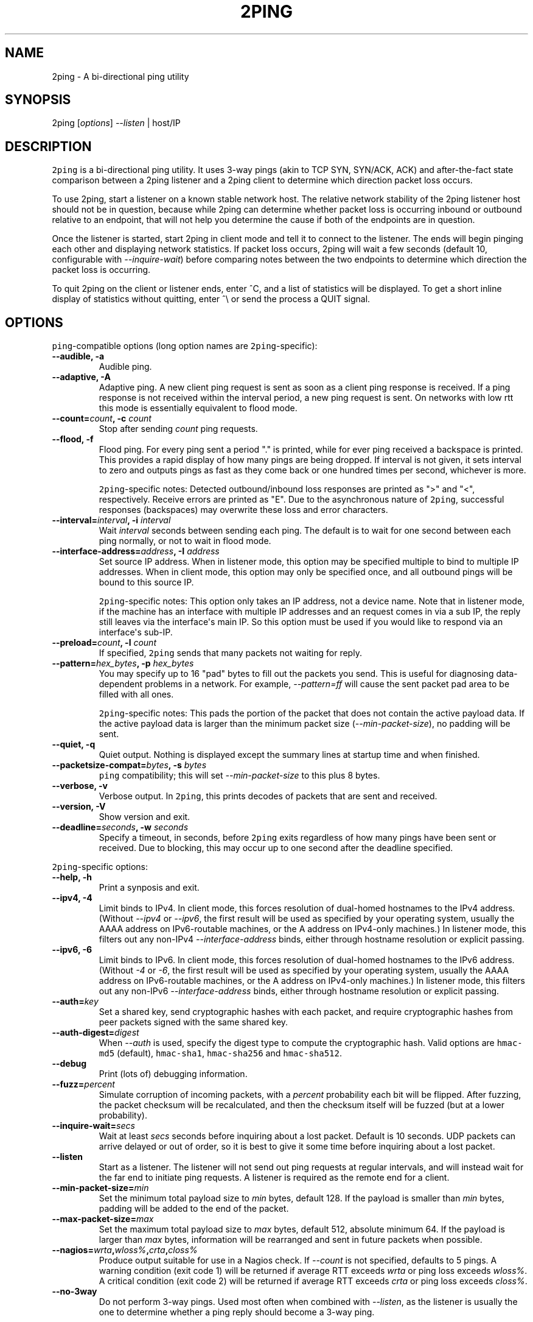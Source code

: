 .\" Automatically generated by Pandoc 1.17.2
.\"
.TH "2PING" "1" "" "" "2ping"
.hy
.SH NAME
.PP
2ping \- A bi\-directional ping utility
.SH SYNOPSIS
.PP
2ping [\f[I]options\f[]] \f[I]\-\-listen\f[] | host/IP
.SH DESCRIPTION
.PP
\f[C]2ping\f[] is a bi\-directional ping utility.
It uses 3\-way pings (akin to TCP SYN, SYN/ACK, ACK) and
after\-the\-fact state comparison between a 2ping listener and a 2ping
client to determine which direction packet loss occurs.
.PP
To use 2ping, start a listener on a known stable network host.
The relative network stability of the 2ping listener host should not be
in question, because while 2ping can determine whether packet loss is
occurring inbound or outbound relative to an endpoint, that will not
help you determine the cause if both of the endpoints are in question.
.PP
Once the listener is started, start 2ping in client mode and tell it to
connect to the listener.
The ends will begin pinging each other and displaying network
statistics.
If packet loss occurs, 2ping will wait a few seconds (default 10,
configurable with \f[I]\-\-inquire\-wait\f[]) before comparing notes
between the two endpoints to determine which direction the packet loss
is occurring.
.PP
To quit 2ping on the client or listener ends, enter ^C, and a list of
statistics will be displayed.
To get a short inline display of statistics without quitting, enter ^\\
or send the process a QUIT signal.
.SH OPTIONS
.PP
\f[C]ping\f[]\-compatible options (long option names are
\f[C]2ping\f[]\-specific):
.TP
.B \-\-audible, \-a
Audible ping.
.RS
.RE
.TP
.B \-\-adaptive, \-A
Adaptive ping.
A new client ping request is sent as soon as a client ping response is
received.
If a ping response is not received within the interval period, a new
ping request is sent.
On networks with low rtt this mode is essentially equivalent to flood
mode.
.RS
.RE
.TP
.B \-\-count=\f[I]count\f[], \-c \f[I]count\f[]
Stop after sending \f[I]count\f[] ping requests.
.RS
.RE
.TP
.B \-\-flood, \-f
Flood ping.
For every ping sent a period "." is printed, while for ever ping
received a backspace is printed.
This provides a rapid display of how many pings are being dropped.
If interval is not given, it sets interval to zero and outputs pings as
fast as they come back or one hundred times per second, whichever is
more.
.RS
.PP
\f[C]2ping\f[]\-specific notes: Detected outbound/inbound loss responses
are printed as ">" and "<", respectively.
Receive errors are printed as "E".
Due to the asynchronous nature of \f[C]2ping\f[], successful responses
(backspaces) may overwrite these loss and error characters.
.RE
.TP
.B \-\-interval=\f[I]interval\f[], \-i \f[I]interval\f[]
Wait \f[I]interval\f[] seconds between sending each ping.
The default is to wait for one second between each ping normally, or not
to wait in flood mode.
.RS
.RE
.TP
.B \-\-interface\-address=\f[I]address\f[], \-I \f[I]address\f[]
Set source IP address.
When in listener mode, this option may be specified multiple to bind to
multiple IP addresses.
When in client mode, this option may only be specified once, and all
outbound pings will be bound to this source IP.
.RS
.PP
\f[C]2ping\f[]\-specific notes: This option only takes an IP address,
not a device name.
Note that in listener mode, if the machine has an interface with
multiple IP addresses and an request comes in via a sub IP, the reply
still leaves via the interface\[aq]s main IP.
So this option must be used if you would like to respond via an
interface\[aq]s sub\-IP.
.RE
.TP
.B \-\-preload=\f[I]count\f[], \-l \f[I]count\f[]
If specified, \f[C]2ping\f[] sends that many packets not waiting for
reply.
.RS
.RE
.TP
.B \-\-pattern=\f[I]hex_bytes\f[], \-p \f[I]hex_bytes\f[]
You may specify up to 16 "pad" bytes to fill out the packets you send.
This is useful for diagnosing data\-dependent problems in a network.
For example, \f[I]\-\-pattern=ff\f[] will cause the sent packet pad area
to be filled with all ones.
.RS
.PP
\f[C]2ping\f[]\-specific notes: This pads the portion of the packet that
does not contain the active payload data.
If the active payload data is larger than the minimum packet size
(\f[I]\-\-min\-packet\-size\f[]), no padding will be sent.
.RE
.TP
.B \-\-quiet, \-q
Quiet output.
Nothing is displayed except the summary lines at startup time and when
finished.
.RS
.RE
.TP
.B \-\-packetsize\-compat=\f[I]bytes\f[], \-s \f[I]bytes\f[]
\f[C]ping\f[] compatibility; this will set
\f[I]\-\-min\-packet\-size\f[] to this plus 8 bytes.
.RS
.RE
.TP
.B \-\-verbose, \-v
Verbose output.
In \f[C]2ping\f[], this prints decodes of packets that are sent and
received.
.RS
.RE
.TP
.B \-\-version, \-V
Show version and exit.
.RS
.RE
.TP
.B \-\-deadline=\f[I]seconds\f[], \-w \f[I]seconds\f[]
Specify a timeout, in seconds, before \f[C]2ping\f[] exits regardless of
how many pings have been sent or received.
Due to blocking, this may occur up to one second after the deadline
specified.
.RS
.RE
.PP
\f[C]2ping\f[]\-specific options:
.TP
.B \-\-help, \-h
Print a synposis and exit.
.RS
.RE
.TP
.B \-\-ipv4, \-4
Limit binds to IPv4.
In client mode, this forces resolution of dual\-homed hostnames to the
IPv4 address.
(Without \f[I]\-\-ipv4\f[] or \f[I]\-\-ipv6\f[], the first result will
be used as specified by your operating system, usually the AAAA address
on IPv6\-routable machines, or the A address on IPv4\-only machines.) In
listener mode, this filters out any non\-IPv4
\f[I]\-\-interface\-address\f[] binds, either through hostname
resolution or explicit passing.
.RS
.RE
.TP
.B \-\-ipv6, \-6
Limit binds to IPv6.
In client mode, this forces resolution of dual\-homed hostnames to the
IPv6 address.
(Without \f[I]\-4\f[] or \f[I]\-6\f[], the first result will be used as
specified by your operating system, usually the AAAA address on
IPv6\-routable machines, or the A address on IPv4\-only machines.) In
listener mode, this filters out any non\-IPv6
\f[I]\-\-interface\-address\f[] binds, either through hostname
resolution or explicit passing.
.RS
.RE
.TP
.B \-\-auth=\f[I]key\f[]
Set a shared key, send cryptographic hashes with each packet, and
require cryptographic hashes from peer packets signed with the same
shared key.
.RS
.RE
.TP
.B \-\-auth\-digest=\f[I]digest\f[]
When \f[I]\-\-auth\f[] is used, specify the digest type to compute the
cryptographic hash.
Valid options are \f[C]hmac\-md5\f[] (default), \f[C]hmac\-sha1\f[],
\f[C]hmac\-sha256\f[] and \f[C]hmac\-sha512\f[].
.RS
.RE
.TP
.B \-\-debug
Print (lots of) debugging information.
.RS
.RE
.TP
.B \-\-fuzz=\f[I]percent\f[]
Simulate corruption of incoming packets, with a \f[I]percent\f[]
probability each bit will be flipped.
After fuzzing, the packet checksum will be recalculated, and then the
checksum itself will be fuzzed (but at a lower probability).
.RS
.RE
.TP
.B \-\-inquire\-wait=\f[I]secs\f[]
Wait at least \f[I]secs\f[] seconds before inquiring about a lost
packet.
Default is 10 seconds.
UDP packets can arrive delayed or out of order, so it is best to give it
some time before inquiring about a lost packet.
.RS
.RE
.TP
.B \-\-listen
Start as a listener.
The listener will not send out ping requests at regular intervals, and
will instead wait for the far end to initiate ping requests.
A listener is required as the remote end for a client.
.RS
.RE
.TP
.B \-\-min\-packet\-size=\f[I]min\f[]
Set the minimum total payload size to \f[I]min\f[] bytes, default 128.
If the payload is smaller than \f[I]min\f[] bytes, padding will be added
to the end of the packet.
.RS
.RE
.TP
.B \-\-max\-packet\-size=\f[I]max\f[]
Set the maximum total payload size to \f[I]max\f[] bytes, default 512,
absolute minimum 64.
If the payload is larger than \f[I]max\f[] bytes, information will be
rearranged and sent in future packets when possible.
.RS
.RE
.TP
.B \-\-nagios=\f[I]wrta\f[],\f[I]wloss%\f[],\f[I]crta\f[],\f[I]closs%\f[]
Produce output suitable for use in a Nagios check.
If \f[I]\-\-count\f[] is not specified, defaults to 5 pings.
A warning condition (exit code 1) will be returned if average RTT
exceeds \f[I]wrta\f[] or ping loss exceeds \f[I]wloss%\f[].
A critical condition (exit code 2) will be returned if average RTT
exceeds \f[I]crta\f[] or ping loss exceeds \f[I]closs%\f[].
.RS
.RE
.TP
.B \-\-no\-3way
Do not perform 3\-way pings.
Used most often when combined with \f[I]\-\-listen\f[], as the listener
is usually the one to determine whether a ping reply should become a
3\-way ping.
.RS
.PP
Strictly speaking, a 3\-way ping is not necessary for determining
directional packet loss between the client and the listener.
However, the extra leg of the 3\-way ping allows for extra chances to
determine packet loss more efficiently.
Also, with 3\-way ping disabled, the listener will receive no client
performance indicators, nor will the listener be able to determine
directional packet loss that it detects.
.RE
.TP
.B \-\-no\-match\-packet\-size
When sending replies, 2ping will try to match the packet size of the
received packet by adding padding if necessary, but will not exceed
\f[I]\-\-max\-packet\-size\f[].
\f[I]\-\-no\-match\-packet\-size\f[] disabled this behavior, always
setting the minimum to \f[I]\-\-min\-packet\-size\f[].
.RS
.RE
.TP
.B \-\-no\-send\-version
Do not send the current running version of 2ping with each packet.
.RS
.RE
.TP
.B \-\-notice=\f[I]text\f[]
Send arbitrary notice \f[I]text\f[] with each packet.
If the remote peer supports it, this may be displayed to the user.
.RS
.RE
.TP
.B \-\-packet\-loss=\f[I]out:in\f[]
Simulate random packet loss outbound and inbound.
For example, \f[I]25:10\f[] means a 25% chance of not sending a packet,
and a 10% chance of ignoring a received packet.
A single number without colon separation means use the same percentage
for both outbound and inbound.
.RS
.RE
.TP
.B \-\-port=\f[I]port\f[]
Use UDP port \f[I]port\f[], either a numeric port number of a service
name string.
With \f[I]\-\-listen\f[], this is the port to bind as, otherwise this is
the port to send to.
Default is UDP port 15998.
.RS
.RE
.TP
.B \-\-send\-monotonic\-clock
Send a monotonic clock value with each packet.
Peer time (if sent by the peer) can be viewed with \f[I]\-\-verbose\f[].
Only supported if the system is capable of generating a monotonic clock.
.RS
.RE
.TP
.B \-\-send\-random=\f[I]bytes\f[]
Send random data to the peer, up to \f[I]bytes\f[].
The number of bytes will be limited by other factors, up to
\f[I]\-\-max\-packet\-size\f[].
If this data is to be used for trusted purposes, it should be combined
with \f[I]\-\-auth\f[] for HMAC authentication.
.RS
.RE
.TP
.B \-\-send\-time
Send the host time (wall clock) with each packet.
Peer time (if sent by the peer) can be viewed with \f[I]\-\-verbose\f[].
.RS
.RE
.TP
.B \-\-srv
In client mode, causes hostnames to be looked up via DNS SRV records.
If the SRV query returns multiple record targets, they will all be
pinged in parallel; priority and weight are not considered.
The record\[aq]s port will be used instead of \f[I]\-\-port\f[].
This functionality requires the dnspython module to be installed.
.RS
.RE
.TP
.B \-\-stats=\f[I]interval\f[]
Print a line of brief current statistics every \f[I]interval\f[]
seconds.
The same line can be printed on demand by entering ^\\ or sending the
QUIT signal to the 2ping process.
.RS
.RE
.SH BUGS
.PP
None known, many assumed.
.SH AUTHOR
.PP
\f[C]2ping\f[] was written by Ryan Finnie <ryan\@finnie.org>.
.SH AUTHORS
Ryan Finnie.
